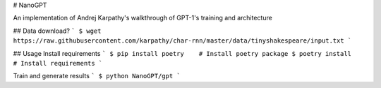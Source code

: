 # NanoGPT

An implementation of Andrej Karpathy's walkthrough of GPT-1's training and architecture


## Data download?
```
$ wget https://raw.githubusercontent.com/karpathy/char-rnn/master/data/tinyshakespeare/input.txt
```

## Usage
Install requirements
```
$ pip install poetry    # Install poetry package
$ poetry install    # Install requirements
```

Train and generate results
```
$ python NanoGPT/gpt
```